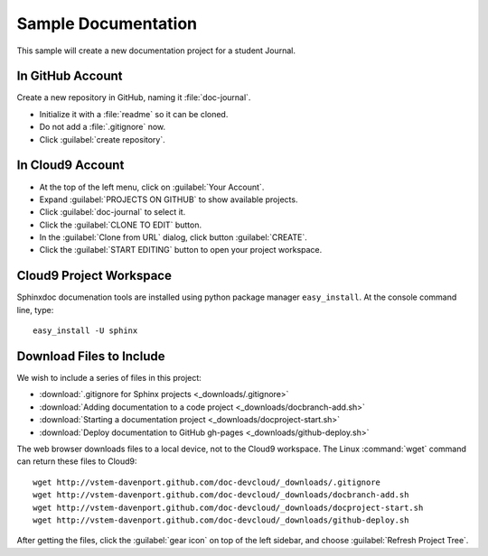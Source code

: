.. _use_documents:

#############################
 Sample Documentation
#############################

This sample will create a new documentation project for a student Journal.

In GitHub Account
-----------------------------

Create a new repository in GitHub, naming it :file:`doc-journal`.

+ Initialize it with a :file:`readme` so it can be cloned.
+ Do not add a :file:`.gitignore` now.
+ Click :guilabel:`create repository`.

In Cloud9 Account
-----------------------------

+ At the top of the left menu, click on :guilabel:`Your Account`.
+ Expand :guilabel:`PROJECTS ON GITHUB` to show available projects.
+ Click :guilabel:`doc-journal` to select it.
+ Click the :guilabel:`CLONE TO EDIT` button.
+ In the :guilabel:`Clone from URL` dialog, click button :guilabel:`CREATE`.
+ Click the :guilabel:`START EDITING` button to open your project workspace.

Cloud9 Project Workspace
-----------------------------

Sphinxdoc documenation tools are installed using python package manager
``easy_install``. At the console command line, type::

  easy_install -U sphinx

Download Files to Include
-----------------------------

We wish to include a series of files in this project:

+ :download:`.gitignore for Sphinx projects <_downloads/.gitignore>`
+ :download:`Adding documentation to a code project <_downloads/docbranch-add.sh>`
+ :download:`Starting a documentation project <_downloads/docproject-start.sh>`
+ :download:`Deploy documentation to GitHub gh-pages <_downloads/github-deploy.sh>`

The web browser downloads files to a local device, not to the Cloud9 workspace. 
The Linux :command:`wget` command can return these files to Cloud9::

  wget http://vstem-davenport.github.com/doc-devcloud/_downloads/.gitignore
  wget http://vstem-davenport.github.com/doc-devcloud/_downloads/docbranch-add.sh
  wget http://vstem-davenport.github.com/doc-devcloud/_downloads/docproject-start.sh
  wget http://vstem-davenport.github.com/doc-devcloud/_downloads/github-deploy.sh

After getting the files, click the :guilabel:`gear icon` on top of the left 
sidebar, and choose :guilabel:`Refresh Project Tree`.